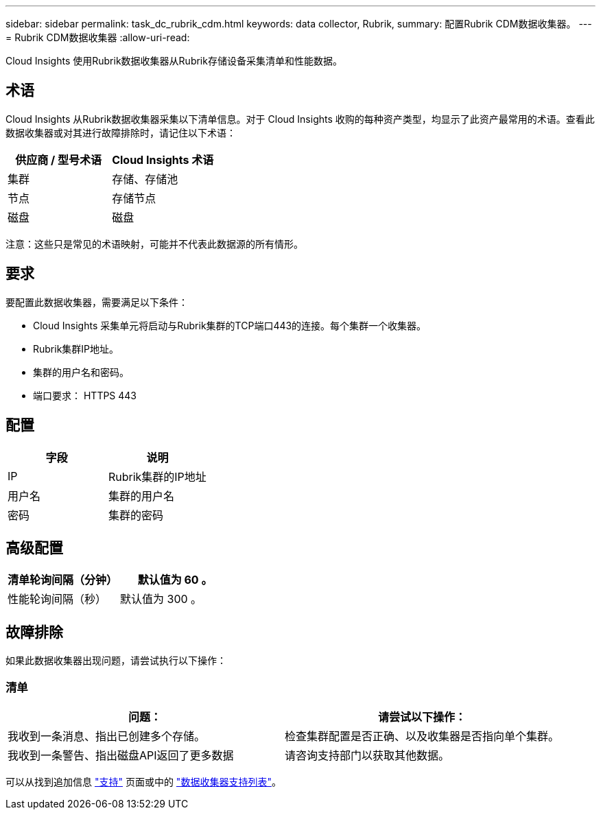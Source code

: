 ---
sidebar: sidebar 
permalink: task_dc_rubrik_cdm.html 
keywords: data collector, Rubrik, 
summary: 配置Rubrik CDM数据收集器。 
---
= Rubrik CDM数据收集器
:allow-uri-read: 


[role="lead"]
Cloud Insights 使用Rubrik数据收集器从Rubrik存储设备采集清单和性能数据。



== 术语

Cloud Insights 从Rubrik数据收集器采集以下清单信息。对于 Cloud Insights 收购的每种资产类型，均显示了此资产最常用的术语。查看此数据收集器或对其进行故障排除时，请记住以下术语：

[cols="2*"]
|===
| 供应商 / 型号术语 | Cloud Insights 术语 


| 集群 | 存储、存储池 


| 节点 | 存储节点 


| 磁盘 | 磁盘 
|===
注意：这些只是常见的术语映射，可能并不代表此数据源的所有情形。



== 要求

要配置此数据收集器，需要满足以下条件：

* Cloud Insights 采集单元将启动与Rubrik集群的TCP端口443的连接。每个集群一个收集器。
* Rubrik集群IP地址。
* 集群的用户名和密码。
* 端口要求： HTTPS 443




== 配置

[cols="2*"]
|===
| 字段 | 说明 


| IP | Rubrik集群的IP地址 


| 用户名 | 集群的用户名 


| 密码 | 集群的密码 
|===


== 高级配置

[cols="2*"]
|===
| 清单轮询间隔（分钟） | 默认值为 60 。 


| 性能轮询间隔（秒） | 默认值为 300 。 
|===


== 故障排除

如果此数据收集器出现问题，请尝试执行以下操作：



=== 清单

[cols="2*"]
|===
| 问题： | 请尝试以下操作： 


| 我收到一条消息、指出已创建多个存储。 | 检查集群配置是否正确、以及收集器是否指向单个集群。 


| 我收到一条警告、指出磁盘API返回了更多数据 | 请咨询支持部门以获取其他数据。 
|===
可以从找到追加信息 link:concept_requesting_support.html["支持"] 页面或中的 link:https://docs.netapp.com/us-en/cloudinsights/CloudInsightsDataCollectorSupportMatrix.pdf["数据收集器支持列表"]。
